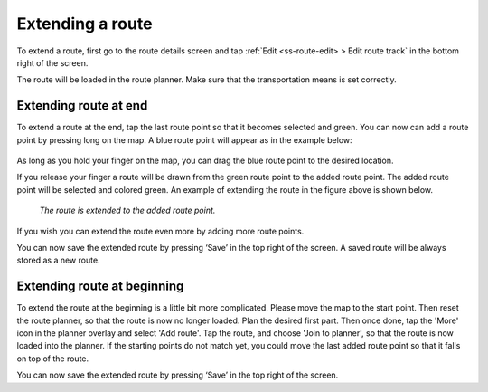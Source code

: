 .. _sec-route-extend:

Extending a route
=================
To extend a route, first go to the route details screen and tap :ref:`Edit <ss-route-edit> > Edit route track` in the bottom right of the screen.

The route will be loaded in the route planner. Make sure that the transportation means is set correctly.

Extending route at end
----------------------
To extend a route at the end, tap the last route point so that it becomes selected and green. 
You can now can add a route point by pressing long on the map. A blue route point will appear as in the example below:

.. figure:: ../_static/route-extend1.png
   :height: 568px
   :width: 320px
   :alt: Extending route Topo GPS

As long as you hold your finger on the map, you can drag the blue route point to the desired location. 

If you release your finger a route will be drawn from the green route point to the added route point. The added
route point will be selected and colored green. An example of extending the route in the figure above
is shown below.

.. figure:: ../_static/route-extend2.png
   :height: 568px
   :width: 320px
   :alt: Extending route Topo GPS

   *The route is extended to the added route point.*

If you wish you can extend the route even more by adding more route points.

You can now save the extended route by pressing ‘Save’ in the top right of the screen. A saved route will be always stored as a new route.

Extending route at beginning
----------------------------
To extend the route at the beginning is a little bit more complicated. Please move the map to the start point. Then reset the route planner, so that the route is now no longer loaded. Plan the desired first part. Then once done, tap the 'More' icon in the planner overlay and select 'Add route'. Tap the route, and choose 'Join to planner', so that the route is now loaded into the planner. If the starting points do not match yet, you could move the last added route point so that it falls on top of the route.

You can now save the extended route by pressing ‘Save’ in the top right of the screen.
